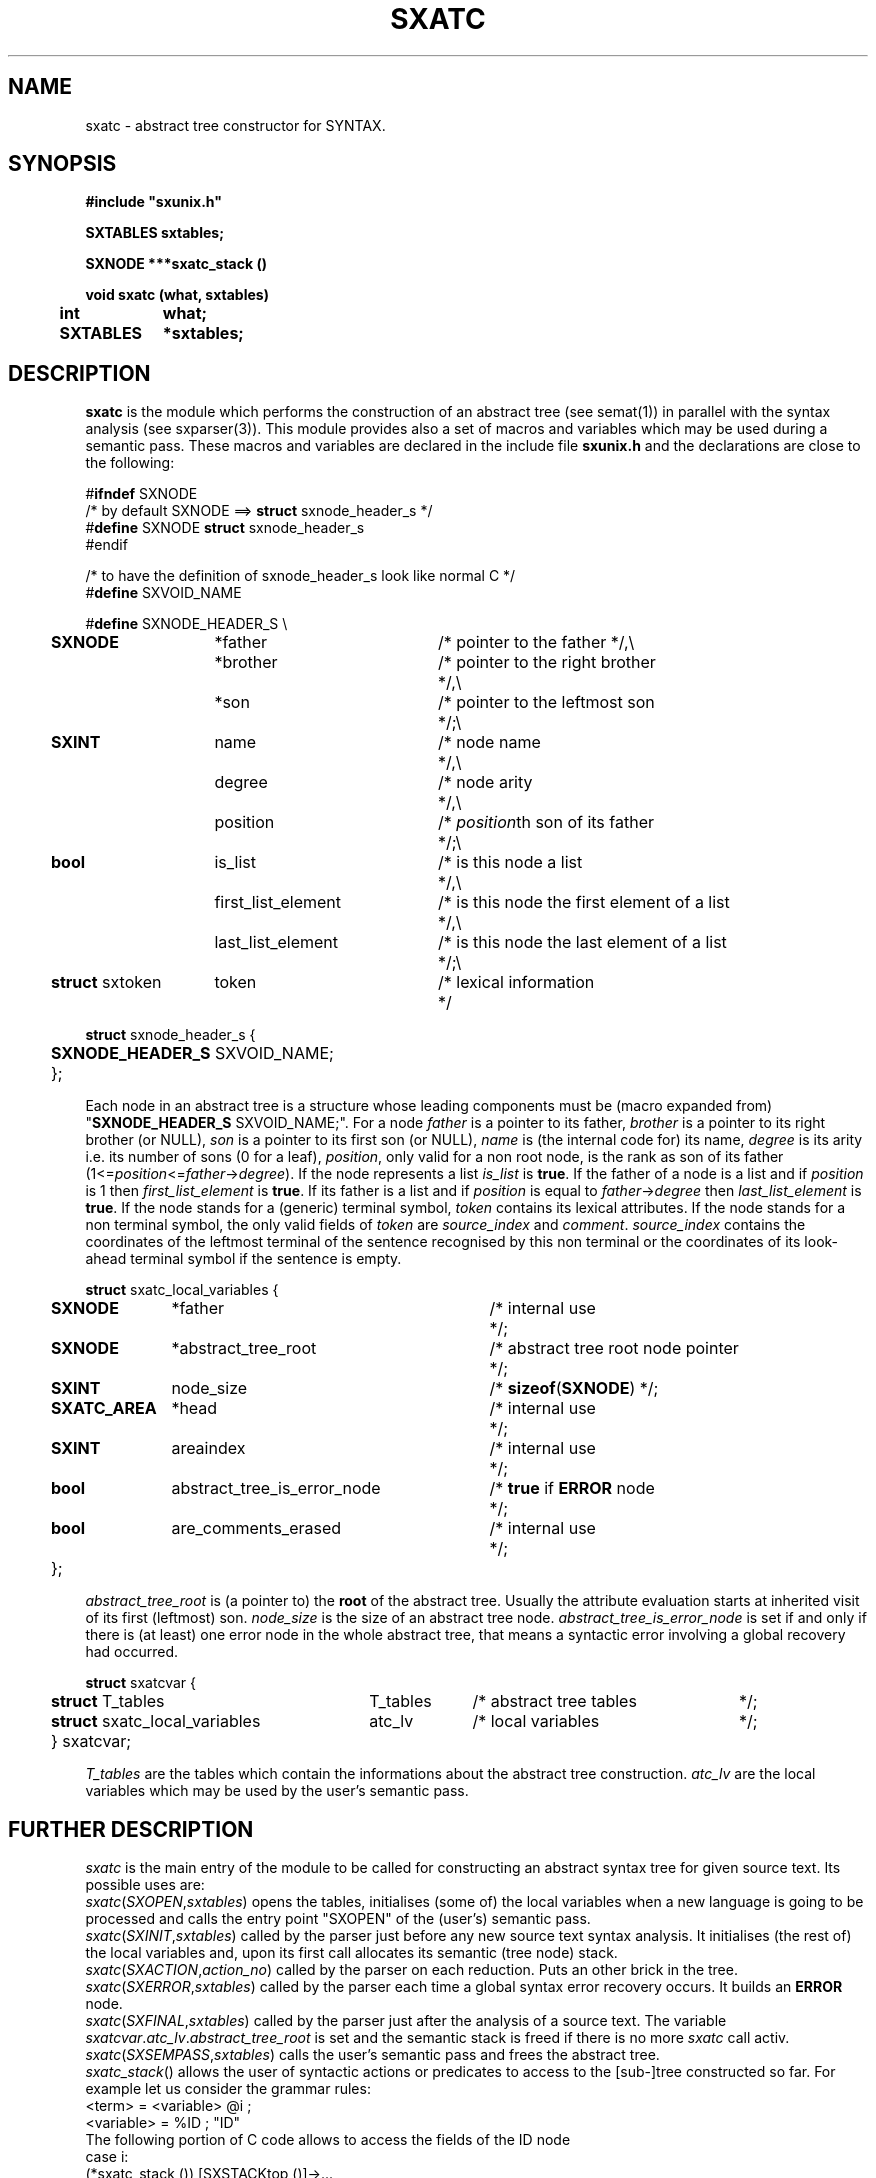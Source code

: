 .\" @(#)sxatc.3	- SYNTAX [unix] - 2 Septembre 1987
.TH SXATC 3 "SYNTAX\[rg]"
.SH NAME
sxatc \- abstract tree constructor for SYNTAX.
.SH SYNOPSIS
\fB
.nf
#include "sxunix.h"

SXTABLES  sxtables\|;

SXNODE ***sxatc_stack ()

void sxatc (what, sxtables)
.ta \w'SXVOI'u +\w'SXTABLES 'u
	int	 what\|;
	SXTABLES	*sxtables\|;

.fi
.SH DESCRIPTION
.B sxatc
is the module which performs the construction of an abstract tree (see
semat(1)) in parallel with the syntax analysis (see sxparser(3)).
This module provides also a set of macros and variables which may be used
during a semantic pass.
These macros and variables are declared in the include file
.B sxunix.h
and the declarations are close to the following\|:
.nf

#\fBifndef\fP SXNODE
/* by default SXNODE ==> \fBstruct\fP sxnode_header_s */
#\fBdefine\fP SXNODE \fBstruct\fP sxnode_header_s
#endif

/* to have the definition of sxnode_header_s look like normal C */
#\fBdefine\fP SXVOID_NAME

.ta \w'\fBdefi\fP'u +\w'\fBstruct\fP sxtoken 'u +\w' first_list_element 'u +\w'/* is this node the first element of a list 'u
#\fBdefine\fP SXNODE_HEADER_S \\
	\fBSXNODE\fP	*father	/* pointer to the father */,\\
		*brother	/* pointer to the right brother	*/,\\
		*son	/* pointer to the leftmost son	*/\|;\\
	\fBSXINT\fP	 name	/* node name	*/,\\
		 degree	/* node arity	*/,\\
		 position	/* \fIposition\fPth son of its father	*/\|;\\
	\fBbool\fP	 is_list	/* is this node a list	*/,\\
		 first_list_element	/* is this node the first element of a list	*/,\\
		 last_list_element	/* is this node the last element of a list	*/\|;\\
	\fBstruct\fP sxtoken	 token	/* lexical information	*/

\fBstruct\fP sxnode_header_s {
	\fBSXNODE_HEADER_S\fP SXVOID_NAME;
	};

.fi
Each node in an abstract tree is a structure whose leading components must be
(macro expanded from) "\fBSXNODE_HEADER_S\fP SXVOID_NAME;".
For a node \fIfather\fP is a pointer to its father, \fIbrother\fP is a pointer
to its right brother (or NULL), \fIson\fP is a pointer to its first son (or NULL), \fIname\fP is (the internal code for) its name, \fIdegree\fP is its arity
i.e. its number of sons (0 for a leaf), \fIposition\fP, only valid for a non
root node, is the rank as son of its father (1<=\fIposition\fP<=\fIfather\fP->\fIdegree\fP).
.nr
If the node represents a list \fIis_list\fP is \fBtrue\fP.
.nr
If the father of a node is a list and if \fIposition\fP is 1 then \fIfirst_list_element\fP
is \fBtrue\fP.
If its father is a list and if \fIposition\fP is equal to \fIfather\fP->\fIdegree\fP then \fIlast_list_element\fP
is \fBtrue\fP.
.nr
If the node stands for a (generic) terminal symbol, \fItoken\fP contains its
lexical attributes.
.nr
If the node stands for a non terminal symbol, the only valid fields of
\fItoken\fP are \fIsource_index\fP and \fIcomment\fP.
\fIsource_index\fP contains the coordinates of the leftmost terminal of the
sentence recognised by this non terminal or the coordinates of its look-ahead
terminal symbol if the sentence is empty.
.nf

.ta \w'\fBstru\fP'u +\w'\fBSXATC_AREA\fP 'u +\w' abstract_tree_is_error_node 'u +\w'/* is this node the first element of a list 'u
\fBstruct\fP sxatc_local_variables {
	\fBSXNODE\fP	*father	/* internal use	*/\|;
	\fBSXNODE\fP	*abstract_tree_root	/* abstract tree root node pointer	*/\|;
	\fBSXINT\fP	 node_size	/* \fBsizeof\fP(\fBSXNODE\fP) */\|;
	\fBSXATC_AREA\fP	*head	/* internal use	*/;
	\fBSXINT\fP	 areaindex	/* internal use	*/;
	\fBbool\fP	 abstract_tree_is_error_node	/* \fBtrue\fP if \fBERROR\fP node	*/;
	\fBbool\fP	 are_comments_erased	/* internal use	*/;
	};

.fi
\fIabstract_tree_root\fP is (a pointer to) the \fBroot\fP of the abstract tree.
Usually the attribute evaluation starts at inherited visit of its first (leftmost) son.
\fInode_size\fP is the size of an abstract tree node.
\fIabstract_tree_is_error_node\fP is set if and only if there is (at least) one
error node in the whole abstract tree, that means a syntactic error involving
a global recovery had occurred.
.nf

.ta \w'\fBstru\fP'u +\w'\fBstruct\fP sxatc_local_variables 'u +\w'T_tables 'u +\w'/* abstract tree tables 'u
\fBstruct\fP sxatcvar {
	\fBstruct\fP T_tables	T_tables	/* abstract tree tables	*/;
	\fBstruct\fP sxatc_local_variables	atc_lv	/* local variables	*/;
	} sxatcvar;

.fi
\fIT_tables\fP are the tables which contain the informations about the
abstract tree construction.
\fIatc_lv\fP are the local variables which may be used by the user's
semantic pass.
.SH "FURTHER DESCRIPTION"
.I sxatc
is the main entry of the module to be called
for constructing an abstract syntax tree for given source text.
Its possible uses are:
.br
.IR sxatc \|( SXOPEN , \|sxtables )
opens the tables, initialises (some of) the local variables when a new
language is going to be processed and calls the entry point "SXOPEN" of the
(user's) semantic pass.
.br
.IR sxatc \|( SXINIT , \|sxtables )
called by the parser just before any new source text syntax analysis.
It initialises (the rest of) the local variables and, upon its first call
allocates its semantic (tree node) stack.
.br
.IR sxatc \|( SXACTION , \|action_no )
called by the parser on each reduction.
Puts an other brick in the tree.
.br
.IR sxatc \|( SXERROR , \|sxtables )
called by the parser each time a global syntax error recovery occurs.
It builds an \fBERROR\fP node.
.br
.IR sxatc \|( SXFINAL , \|sxtables )
called by the parser just after the analysis of a source text.
The variable \fIsxatcvar\fP.\fIatc_lv\fP.\fIabstract_tree_root\fP is set and
the semantic stack is freed if there is no more \fIsxatc\fP call activ.
.br
.IR sxatc \|( SXSEMPASS , \|sxtables )
calls the user's semantic pass and frees the abstract tree.
.br
.IR sxatc_stack \|()
allows the user of syntactic actions or predicates to access to the
[sub-]tree constructed so far.  For example let us consider the
grammar rules:
.nf
       <term>     = <variable> @i ;
       <variable> = %ID           ; "ID"
.fi
The following portion of C code allows to access the fields of the ID node
.nf
       case i:
          (*sxatc_stack ()) [SXSTACKtop ()]->...
.fi
Due to possible reallocations, only the value returned by sxatc_stack
(and not the object pointed to) is garanteed not to vary during the
abstract tree construction.
.SH "SEE ALSO"
sxunix(3),
sxscanner(3),
sxparser(3),
sxatc(3),
sxat_mngr(3)
and the \fISYNTAX Reference Manual\fP.
.SH NOTES
The contents of the structure
.I sxatcvar
must be saved and restored by the user when switching
between different parsers.

